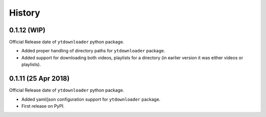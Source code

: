 .. :changelog:

History
-------

0.1.12 (WIP)
~~~~~~~~~~~~~~~~~~
Official Release date of ``ytdownloader`` python package.

- Added proper handling of directory paths for ``ytdownloader`` package. 
- Added support for downloading both videos, playlists for a directory (in earlier version it was either 
  videos or playlists).

0.1.11 (25 Apr 2018)
~~~~~~~~~~~~~~~~~~
Official Release date of ``ytdownloader`` python package.

- Added yaml/json configuration support for ``ytdownloader`` package. 
- First release on PyPI.